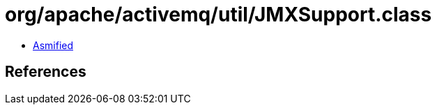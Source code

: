 = org/apache/activemq/util/JMXSupport.class

 - link:JMXSupport-asmified.java[Asmified]

== References

